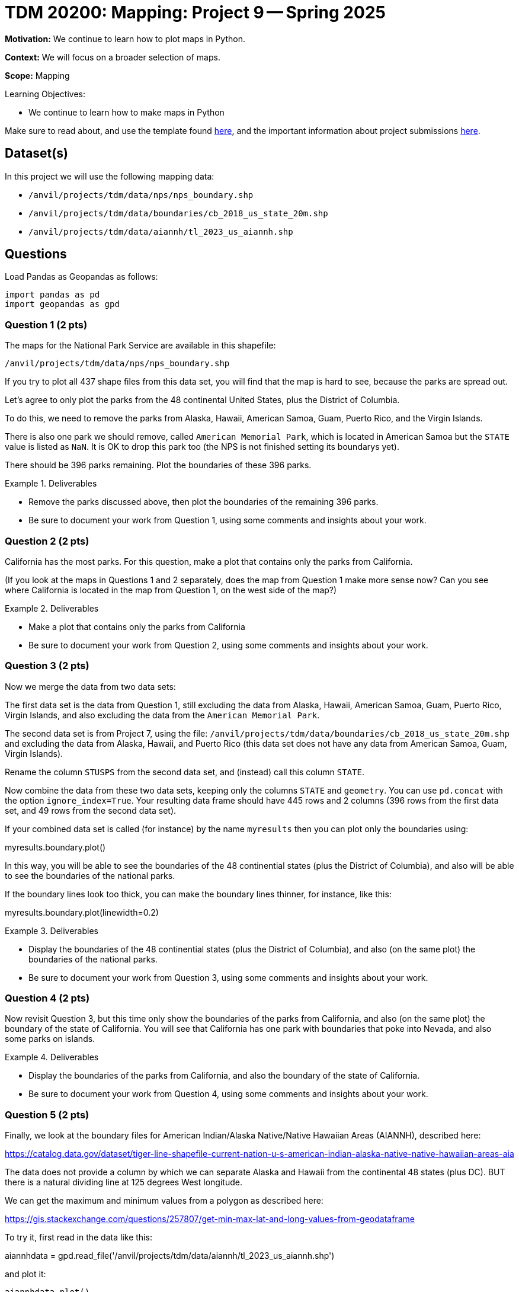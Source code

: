 = TDM 20200: Mapping:  Project 9 -- Spring 2025

**Motivation:** We continue to learn how to plot maps in Python.

**Context:** We will focus on a broader selection of maps.

**Scope:** Mapping

.Learning Objectives:
****
- We continue to learn how to make maps in Python
****

Make sure to read about, and use the template found xref:ROOT:templates.adoc[here], and the important information about project submissions xref:ROOT:submissions.adoc[here].

== Dataset(s)

In this project we will use the following mapping data:

- `/anvil/projects/tdm/data/nps/nps_boundary.shp`
- `/anvil/projects/tdm/data/boundaries/cb_2018_us_state_20m.shp`
- `/anvil/projects/tdm/data/aiannh/tl_2023_us_aiannh.shp`

== Questions

Load Pandas as Geopandas as follows:

[source, python]
----
import pandas as pd
import geopandas as gpd
----

=== Question 1 (2 pts)

The maps for the National Park Service are available in this shapefile:

`/anvil/projects/tdm/data/nps/nps_boundary.shp`

If you try to plot all 437 shape files from this data set, you will find that the map is hard to see, because the parks are spread out.

Let's agree to only plot the parks from the 48 continental United States, plus the District of Columbia.

To do this, we need to remove the parks from Alaska, Hawaii, American Samoa, Guam, Puerto Rico, and the Virgin Islands.

There is also one park we should remove, called `American Memorial Park`, which is located in American Samoa but the `STATE` value is listed as `NaN`.  It is OK to drop this park too (the NPS is not finished setting its boundarys yet).

There should be 396 parks remaining.  Plot the boundaries of these 396 parks.

.Deliverables
====
- Remove the parks discussed above, then plot the boundaries of the remaining 396 parks.
- Be sure to document your work from Question 1, using some comments and insights about your work.
====

=== Question 2 (2 pts)

California has the most parks.  For this question, make a plot that contains only the parks from California.

(If you look at the maps in Questions 1 and 2 separately, does the map from Question 1 make more sense now?  Can you see where California is located in the map from Question 1, on the west side of the map?)

.Deliverables
====
- Make a plot that contains only the parks from California
- Be sure to document your work from Question 2, using some comments and insights about your work.
====

=== Question 3 (2 pts)

Now we merge the data from two data sets:

The first data set is the data from Question 1, still excluding the data from Alaska, Hawaii, American Samoa, Guam, Puerto Rico, Virgin Islands, and also excluding the data from the `American Memorial Park`.

The second data set is from Project 7, using the file:
`/anvil/projects/tdm/data/boundaries/cb_2018_us_state_20m.shp`
and excluding the data from Alaska, Hawaii, and Puerto Rico (this data set does not have any data from American Samoa, Guam, Virgin Islands).

Rename the column `STUSPS` from the second data set, and (instead) call this column `STATE`.

Now combine the data from these two data sets, keeping only the columns `STATE` and `geometry`.  You can use `pd.concat` with the option `ignore_index=True`.  Your resulting data frame should have 445 rows and 2 columns (396 rows from the first data set, and 49 rows from the second data set).

If your combined data set is called (for instance) by the name `myresults` then you can plot only the boundaries using:

myresults.boundary.plot()

In this way, you will be able to see the boundaries of the 48 continential states (plus the District of Columbia), and also will be able to see the boundaries of the national parks.

If the boundary lines look too thick, you can make the boundary lines thinner, for instance, like this:

myresults.boundary.plot(linewidth=0.2)

.Deliverables
====
- Display the boundaries of the 48 continential states (plus the District of Columbia), and also (on the same plot) the boundaries of the national parks.
- Be sure to document your work from Question 3, using some comments and insights about your work.
====


=== Question 4 (2 pts)

Now revisit Question 3, but this time only show the boundaries of the parks from California, and also (on the same plot) the boundary of the state of California.  You will see that California has one park with boundaries that poke into Nevada, and also some parks on islands.

.Deliverables
====
- Display the boundaries of the parks from California, and also the boundary of the state of California.
- Be sure to document your work from Question 4, using some comments and insights about your work.
====

=== Question 5 (2 pts)

Finally, we look at the boundary files for American Indian/Alaska Native/Native Hawaiian Areas (AIANNH), described here:

https://catalog.data.gov/dataset/tiger-line-shapefile-current-nation-u-s-american-indian-alaska-native-native-hawaiian-areas-aia

The data does not provide a column by which we can separate Alaska and Hawaii from the continental 48 states (plus DC).  BUT there is a natural dividing line at 125 degrees West longitude.

We can get the maximum and minimum values from a polygon as described here:

https://gis.stackexchange.com/questions/257807/get-min-max-lat-and-long-values-from-geodataframe

To try it, first read in the data like this:

aiannhdata = gpd.read_file('/anvil/projects/tdm/data/aiannh/tl_2023_us_aiannh.shp')

and plot it:

`aiannhdata.plot()`

In the `geomtetry` column, we can use `bounds`:

`aiannhdata['geometry'].bounds`

and, in particular, we can get the minimum longitudinal value as follows:

`aiannhdata['geometry'].bounds.minx`

Now we can extract only the data for the continential 48 states (plus DC) as follows:

`aiannhcontinentaldata = aiannhdata[aiannhdata['geometry'].bounds.minx > -125]`

Let's color the interior of these regions blue:

`aiannhcontinentaldata = aiannhcontinentaldata.assign(mycolors='blue')`

Now use the states data from Project 7 (only for the 48 continental states plus DC) and set `mycolors` for this state data to be `green`.

Finally, build a new data frame with the data from Project 7 (with green colors) and the `aiannhcontinentaldata` data (with blue colors) as follows:

`myresults = pd.concat([myproject7statesdata[['geometry','mycolors']], aiannhcontinentaldata[['geometry','mycolors']]], ignore_index=True)`

and finally plot a map that has the states colored in green, with the AIANNH regions colored in blue, as follows:

`myresults.plot(color = myresults['mycolors'])`

.Deliverables
====
- Plot a map that has the states colored in green, and has the AIANNH regions colored in blue.
- Be sure to document your work from Question 5, using some comments and insights about your work.
====


== Submitting your Work

Please make sure that you added comments for each question, which explain your thinking about your method of solving each question.  Please also make sure that your work is your own work, and that any outside sources (people, internet pages, generating AI, etc.) are cited properly in the project template.

Congratulations! Assuming you've completed all the above questions, you are learning to apply your web scraping knowledge effectively!

Prior to submitting your work, you need to put your work xref:ROOT:templates.adoc[into the project template], and re-run all of the code in your Jupyter notebook and make sure that the results of running that code is visible in your template.  Please check the xref:ROOT:submissions.adoc[detailed instructions on how to ensure that your submission is formatted correctly]. To download your completed project, you can right-click on the file in the file explorer and click 'download'.

Once you upload your submission to Gradescope, make sure that everything appears as you would expect to ensure that you don't lose any points. We hope your first project with us went well, and we look forward to continuing to learn with you on future projects!!

.Items to submit
====
- firstname_lastname_project9.ipynb
====

[WARNING]
====
It is necessary to document your work, with comments about each solution.  All of your work needs to be your own work, with citations to any source that you used.  Please make sure that your work is your own work, and that any outside sources (people, internet pages, generating AI, etc.) are cited properly in the project template.

You _must_ double check your `.ipynb` after submitting it in gradescope. A _very_ common mistake is to assume that your `.ipynb` file has been rendered properly and contains your code, markdown, and code output even though it may not.

**Please** take the time to double check your work. See https://the-examples-book.com/projects/submissions[here] for instructions on how to double check this.

You **will not** receive full credit if your `.ipynb` file does not contain all of the information you expect it to, or if it does not render properly in Gradescope. Please ask a TA if you need help with this.
====

